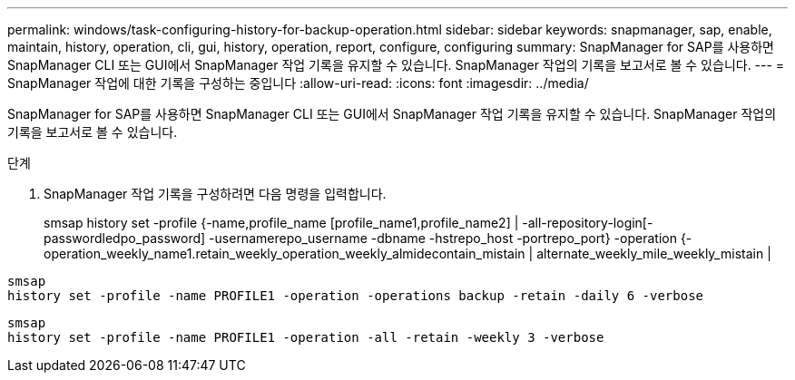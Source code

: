---
permalink: windows/task-configuring-history-for-backup-operation.html 
sidebar: sidebar 
keywords: snapmanager, sap, enable, maintain, history, operation, cli, gui, history, operation, report, configure, configuring 
summary: SnapManager for SAP를 사용하면 SnapManager CLI 또는 GUI에서 SnapManager 작업 기록을 유지할 수 있습니다. SnapManager 작업의 기록을 보고서로 볼 수 있습니다. 
---
= SnapManager 작업에 대한 기록을 구성하는 중입니다
:allow-uri-read: 
:icons: font
:imagesdir: ../media/


[role="lead"]
SnapManager for SAP를 사용하면 SnapManager CLI 또는 GUI에서 SnapManager 작업 기록을 유지할 수 있습니다. SnapManager 작업의 기록을 보고서로 볼 수 있습니다.

.단계
. SnapManager 작업 기록을 구성하려면 다음 명령을 입력합니다.
+
smsap history set -profile {-name,profile_name [profile_name1,profile_name2] | -all-repository-login[-passwordledpo_password] -usernamerepo_username -dbname -hstrepo_host -portrepo_port} -operation {-operation_weekly_name1.retain_weekly_operation_weekly_almidecontain_mistain | alternate_weekly_mile_weekly_mistain |



[listing]
----

smsap
history set -profile -name PROFILE1 -operation -operations backup -retain -daily 6 -verbose
----
[listing]
----

smsap
history set -profile -name PROFILE1 -operation -all -retain -weekly 3 -verbose
----